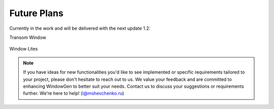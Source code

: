 Future Plans
============

Currently in the work and will be delivered with the next update 1.2:

Transom Window

    .. image:: images/05_future_plans_transom.png
        :width: 283
        :height: 244

Window Lites

    .. image:: images/05_future_plans_lites.png
        :width: 283

.. note::
    If you have ideas for new functionalities you'd like to see implemented or specific requirements tailored to your project, please don't hesitate to reach out to us. We value your feedback and are committed to enhancing WindowGen to better suit your needs. Contact us to discuss your suggestions or requirements further. We're here to help! (i@mshevchenko.ru)

